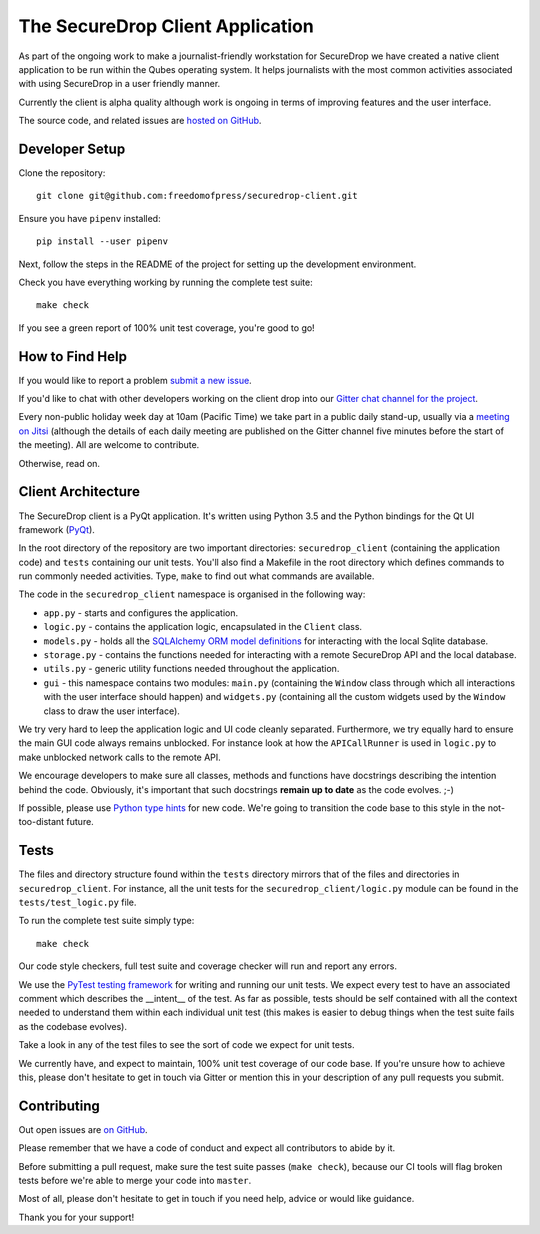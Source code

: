 The SecureDrop Client Application
=================================

As part of the ongoing work to make a journalist-friendly workstation
for SecureDrop we have created a native client application to be run within the
Qubes operating system. It helps journalists with the most common activities
associated with using SecureDrop in a user friendly manner.

Currently the client is alpha quality although work is ongoing in terms of
improving features and the user interface.

The source code, and related issues are `hosted on GitHub <https://github.com/freedomofpress/securedrop-client>`_.

Developer Setup
---------------

Clone the repository::

    git clone git@github.com:freedomofpress/securedrop-client.git

Ensure you have ``pipenv`` installed::

    pip install --user pipenv

Next, follow the steps in the README of the project for setting up the
development environment.

Check you have everything working by running the complete test suite::

    make check

If you see a green report of 100% unit test coverage, you're good to go!

How to Find Help
----------------

If you would like to report a problem `submit a new issue <https://github.com/freedomofpress/securedrop-client/issues/new>`_.

If you'd like to chat with other developers working on the client drop
into our `Gitter chat channel for the project <https://gitter.im/freedomofpress/securedrop>`_.

Every non-public holiday week day at 10am (Pacific Time) we take part in a public daily stand-up,
usually via a `meeting on Jitsi <https://meet.jit.si/QuickWizardsDanceHigh>`_
(although the details of each daily meeting are published on the Gitter channel
five minutes before the start of the meeting). All are welcome to contribute.

Otherwise, read on.

Client Architecture
-------------------

The SecureDrop client is a PyQt application. It's written using Python 3.5 and
the Python bindings for the Qt UI framework (`PyQt <https://riverbankcomputing.com/software/pyqt/intro>`_).

In the root directory of the repository are two important directories:
``securedrop_client`` (containing the application code) and ``tests``
containing our unit tests. You'll also find a Makefile in the root directory
which defines commands to run commonly needed activities. Type, ``make`` to
find out what commands are available.

The code in the ``securedrop_client`` namespace is organised in the following
way:

* ``app.py`` - starts and configures the application.
* ``logic.py`` - contains the application logic, encapsulated in the ``Client`` class.
* ``models.py`` - holds all the `SQLAlchemy ORM model definitions <https://www.sqlalchemy.org/>`_ for interacting with the local Sqlite database.
* ``storage.py`` - contains the functions needed for interacting with a remote SecureDrop API and the local database.
* ``utils.py`` - generic utility functions needed throughout the application.
* ``gui`` - this namespace contains two modules: ``main.py`` (containing the ``Window`` class through which all interactions with the user interface should happen) and ``widgets.py`` (containing all the custom widgets used by the ``Window`` class to draw the user interface).

We try very hard to leep the application logic and UI code cleanly separated.
Furthermore, we try equally hard to ensure the main GUI code always remains
unblocked. For instance look at how the ``APICallRunner`` is used in
``logic.py`` to make unblocked network calls to the remote API.

We encourage developers to make sure all classes, methods and functions have docstrings describing the
intention behind the code. Obviously, it's important that such docstrings **remain up to date**
as the code evolves. ;-)

If possible, please use `Python type hints <https://docs.python.org/3.5/library/typing.html>`_
for new code. We're going to transition the code base to this style in the
not-too-distant future.

Tests
-----

The files and directory structure found within the ``tests`` directory mirrors
that of the files and directories in ``securedrop_client``. For instance, all
the unit tests for the ``securedrop_client/logic.py`` module can be found in
the ``tests/test_logic.py`` file.

To run the complete test suite simply type::

    make check

Our code style checkers, full test suite and coverage checker will run and
report any errors.

We use the `PyTest testing framework <https://docs.pytest.org/en/latest/>`_ for
writing and running our unit tests. We expect every test to have an associated
comment which describes the __intent__ of the test. As far as possible, tests
should be self contained with all the context needed to understand them within
each individual unit test (this makes is easier to debug things when the test
suite fails as the codebase evolves).

Take a look in any of the test files to see the sort of code we expect for
unit tests.

We currently have, and expect to maintain, 100% unit test coverage of our
code base. If you're unsure how to achieve this, please don't hesitate to get
in touch via Gitter or mention this in your description of any pull requests
you submit.

Contributing
------------

Out open issues are `on GitHub <https://github.com/freedomofpress/securedrop-client/issues>`_.

Please remember that we have a code of conduct and expect all contributors to
abide by it.

Before submitting a pull request, make sure the test suite passes
(``make check``), because our CI tools will flag broken tests before we're able
to merge your code into ``master``.

Most of all, please don't hesitate to get in touch if you need help, advice or
would like guidance.

Thank you for your support!
